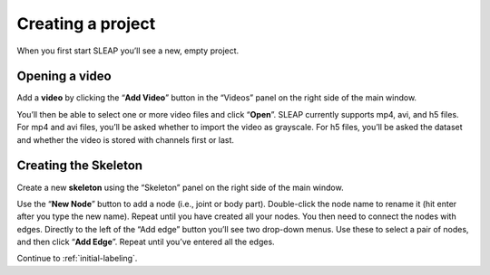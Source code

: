 .. _new-project:

Creating a project
---------------------------

When you first start SLEAP you’ll see a new, empty project.

Opening a video
~~~~~~~~~~~~~~~

Add a **video** by clicking the “**Add Video**” button in the “Videos” panel
on the right side of the main window.

|image0|

You’ll then be able to select one or more video files and click “**Open**”.
SLEAP currently supports mp4, avi, and h5 files. For mp4 and avi files,
you’ll be asked whether to import the video as grayscale. For h5 files,
you’ll be asked the dataset and whether the video is stored with
channels first or last.

|image1|

.. _new-skeleton:

Creating the Skeleton
~~~~~~~~~~~~~~~~~~~~~

Create a new **skeleton** using the “Skeleton” panel on the right side
of the main window.

Use the “**New Node**” button to add a node (i.e., joint or body part).
Double-click the node name to rename it (hit enter after you type the
new name). Repeat until you have created all your nodes. You then need
to connect the nodes with edges. Directly to the left of the “Add edge”
button you’ll see two drop-down menus. Use these to select a pair of
nodes, and then click “**Add Edge**”. Repeat until you’ve entered all the
edges.

|image2|

Continue to :ref:`initial-labeling`.

.. |image0| image:: ../_static/add-video.gif
.. |image1| image:: ../_static/video-options.gif
.. |image2| image:: ../_static/add-skeleton.gif